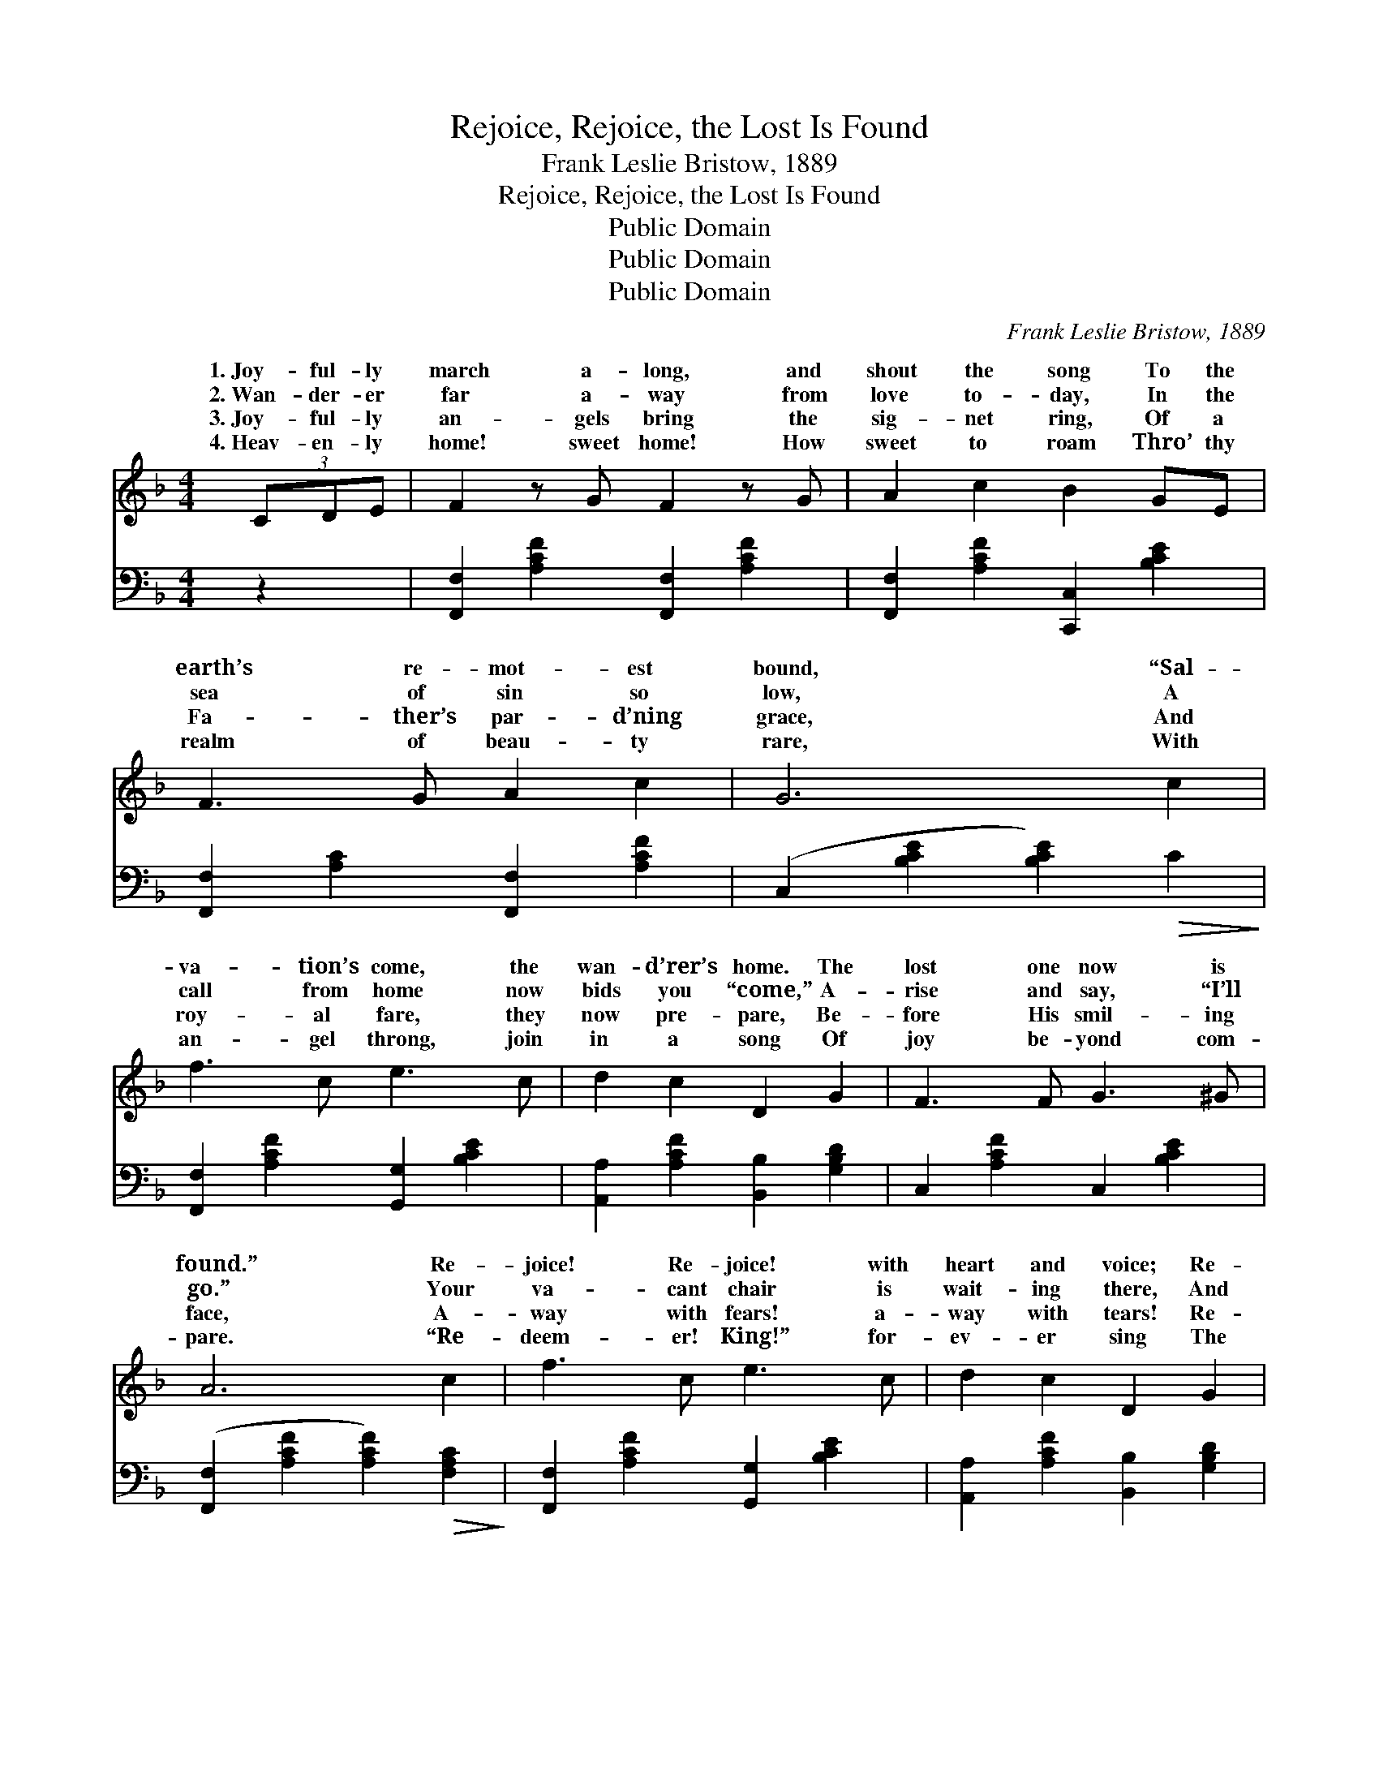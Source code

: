 X:1
T:Rejoice, Rejoice, the Lost Is Found
T:Frank Leslie Bristow, 1889
T:Rejoice, Rejoice, the Lost Is Found
T:Public Domain
T:Public Domain
T:Public Domain
C:Frank Leslie Bristow, 1889
Z:Public Domain
%%score ( 1 2 ) ( 3 4 )
L:1/8
M:4/4
K:F
V:1 treble 
V:2 treble 
V:3 bass 
V:4 bass 
V:1
 (3CDE | F2 z G F2 z G | A2 c2 B2 GE | F3 G A2 c2 | G6 c2 | f3 c e3 c | d2 c2 D2 G2 | F3 F G3 ^G | %8
w: 1.~Joy- ful- ly|march a- long, and|shout the song To the|earth’s re- mot- est|bound, “Sal-|va- tion’s come, the|wan- d’rer’s home. The|lost one now is|
w: 2.~Wan- der- er|far a- way from|love to- day, In the|sea of sin so|low, A|call from home now|bids you “come,” A-|rise and say, “I’ll|
w: 3.~Joy- ful- ly|an- gels bring the|sig- net ring, Of a|Fa- ther’s par- d’ning|grace, And|roy- al fare, they|now pre- pare, Be-|fore His smil- ing|
w: 4.~Heav- en- ly|home! sweet home! How|sweet to roam Thro’ thy|realm of beau- ty|rare, With|an- gel throng, join|in a song Of|joy be- yond com-|
 A6 c2 | f3 c e3 c | d2 c2 D2 G2 | F3 C A3 G | F6 ||"^Refrain" C2 | [GB]2 z [FA] [EG]2 z [DF] | %15
w: found.” Re-|joice! Re- joice! with|heart and voice; Re-|peat the wel- come|sound!|||
w: go.” Your|va- cant chair is|wait- ing there, And|rai- ment white as|snow!|||
w: face, A-|way with fears! a-|way with tears! Re-|ceive His fond em-|brace!|With|of joy, your tongues|
w: pare. “Re-|deem- er! King!” for-|ev- er sing The|loved ones ga- thered|there!|||
 (EF)(DE) C2 [CD][CE] | [CF]3 [CG] [FA]3 [Fc] [EG]6 [EBc]2 | [FAf]3 [Ac] [Be]3 [Ec] | %18
w: |||
w: |||
w: em- * ploy, * And re- peat|sound, “Sal- va- tion’s come! The|wan- d’rer’s home, The|
w: |||
 [Fd]2 [Fc]2 D2 [DG]2 | [CF]3 C [FA]3 [EG] | F6 |] %21
w: |||
w: |||
w: lost one now is|||
w: |||
V:2
 x2 | x8 | x8 | x8 | x8 | x8 | x8 | x8 | x8 | x8 | x8 | x8 | x6 || C2 | x8 | C2 =B,2 C2 x2 | x16 | %17
w: |||||||||||||||||
w: |||||||||||||||||
w: |||||||||||||songs||the wel- come||
 x8 | x4 D2 x2 | x3 C x4 | F6 |] %21
w: ||||
w: ||||
w: |found!”|||
V:3
 z2 | [F,,F,]2 [A,CF]2 [F,,F,]2 [A,CF]2 | [F,,F,]2 [A,CF]2 [C,,C,]2 [B,CE]2 | %3
 [F,,F,]2 [A,C]2 [F,,F,]2 [A,CF]2 | (C,2 [B,CE]2 [B,CE]2)!>(! C2!>)! | %5
 [F,,F,]2 [A,CF]2 [G,,G,]2 [B,CE]2 | [A,,A,]2 [A,CF]2 [B,,B,]2 [G,B,D]2 | C,2 [A,CF]2 C,2 [B,CE]2 | %8
 ([F,,F,]2 [A,CF]2 [A,CF]2)!>(! [F,A,C]2!>)! | [F,,F,]2 [A,CF]2 [G,,G,]2 [B,CE]2 | %10
 [A,,A,]2 [A,CF]2 [B,,B,]2 [G,B,D]2 | C,2 [C,A,CF]2 C,2 [B,CE]2 | ([F,,F,]2 (3F,C,A,, [F,,F,]2) || %13
 [C,C]2 | [C,C]2 z [C,C] [C,C]2 z [F,A,] | G,2 G,2 (C_B,)[A,C][G,B,] | %16
 [F,A,]3 [F,B,] [F,C]3 [C,C] [C,C]6 [C,C]2 | [F,C]3 [F,C] [G,C]3 [G,C] | %18
 [A,C]2 [A,C]2 B,2 [B,,B,]2 | [C,A,]3 [C,A,] [C,C]3 [C,B,] | [F,A,]6 |] %21
V:4
 x2 | x8 | x8 | x8 | x8 | x8 | x8 | x8 | x8 | x8 | x8 | x8 | x6 || x2 | x8 | G,2 G,2 C2 x2 | x16 | %17
 x8 | x4 B,2 x2 | x8 | x6 |] %21

